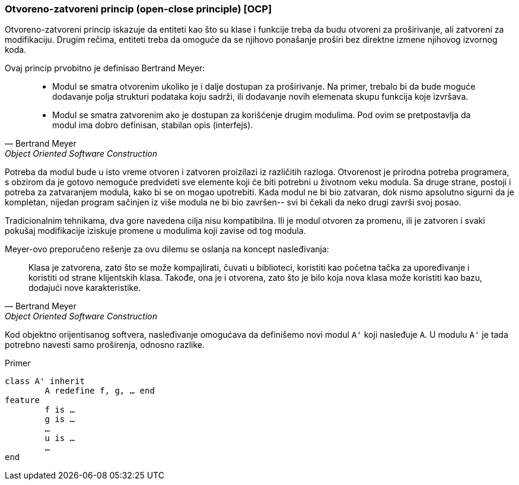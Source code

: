 === Otvoreno-zatvoreni princip (open-close principle) [OCP]

Otvoreno-zatvoreni princip iskazuje da entiteti kao što su klase i funkcije
treba da budu otvoreni za proširivanje, ali zatvoreni za modifikaciju. Drugim
rečima, entiteti treba da omoguće da se njihovo ponašanje proširi bez direktne
izmene njihovog izvornog koda.

Ovaj princip prvobitno je definisao Bertrand Meyer:
[quote, Bertrand Meyer, Object Oriented Software Construction]
____
* Modul se smatra otvorenim ukoliko je i dalje dostupan za proširivanje.
Na primer, trebalo bi da bude moguće dodavanje polja strukturi podataka
koju sadrži, ili dodavanje novih elemenata skupu funkcija koje izvršava.
* Modul se smatra zatvorenim ako je dostupan za korišćenje drugim modulima.
Pod ovim se pretpostavlja da modul ima dobro definisan, stabilan opis (interfejs).
____

Potreba da modul bude u isto vreme otvoren i zatvoren proizilazi iz različitih razloga.
Otvorenost je prirodna potreba programera, s obzirom da je gotovo nemoguće
predvideti sve elemente koji će biti potrebni u životnom veku modula.
Sa druge strane, postoji i potreba za zatvaranjem modula, kako bi se on mogao upotrebiti.
Kada modul ne bi bio zatvaran, dok nismo apsolutno sigurni da je kompletan, nijedan
program sačinjen iz više modula ne bi bio završen--
svi bi čekali da neko drugi završi svoj posao.

Tradicionalnim tehnikama, dva gore navedena cilja nisu kompatibilna.
Ili je modul otvoren za promenu, ili je zatvoren i svaki pokušaj modifikacije
iziskuje promene u modulima koji zavise od tog modula.

Meyer-ovo preporučeno rešenje za ovu dilemu se oslanja na koncept nasleđivanja:
[quote, Bertrand Meyer, Object Oriented Software Construction]
____
Klasa je zatvorena, zato što se može kompajlirati, čuvati u biblioteci,
koristiti kao početna tačka za upoređivanje i koristiti od strane klijentskih
klasa. Takođe, ona je i otvorena, zato što je bilo koja nova klasa može
koristiti kao bazu, dodajući nove karakteristike.
____

Kod objektno orijentisanog softvera, nasleđivanje omogućava da definišemo novi modul `A'`
koji nasleđuje `A`.
U modulu `A'` je tada potrebno navesti samo proširenja, odnosno razlike.

.Primer
[source,eiffel]
----
class A' inherit
	A redefine f, g, … end
feature
	f is …
	g is …
	…
	u is …
	…
end
----
